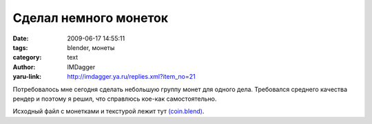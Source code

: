Сделал немного монеток
======================
:date: 2009-06-17 14:55:11
:tags: blender, монеты
:category: text
:author: IMDagger
:yaru-link: http://imdagger.ya.ru/replies.xml?item_no=21

Потребовалось мне сегодня сделать небольшую группу монет для одного
дела. Требовался среднего качества рендер и поэтому я решил, что
справлюсь кое-как самостоятельно.

.. class:: text-center

|image0|

Исходный файл с монетками и текстурой лежит тут
`(coin.blend) <https://yadi.sk/d/lwxrbOIFUmdM3>`__.

.. cut:: Делалось это всё так:
   :paragraph: yes

   Для начала нужно создать цилиндр с 64 вершинами

   .. class:: text-center

   |image1|

   Затем его нужно сжать вдоль оси Y

   .. class:: text-center

   |image2|

   После того, как один цилиндр создан и смасштабирован, то нужно создать
   ещё один цилиндр с 64 вершинами. Нужно перейти в режим редактирования,
   выделить половину вершин пр ипомощи сочетания **Shift+B** и удалить
   этучасть. Получившаяся фигура служит частью ребра монетки. Объект
   необходимо переместить (клавиша **G**) по оси X так, чтобы он слегка
   касался монеты.

   .. class:: text-center

   |image3|

   Затем нужно в режиме редактирования выделить все вершины и при помощи
   **Spin Dup** (что на панели Mesh Tools) продублировать объект 48 раз,
   поворачивая вокруг оси Y на 360 градусов. После этой операции нужно не
   забыть выделить все вершины и нажать **Remove Doubles**.

   .. class:: text-center

   |image4|

   При помощи google.com было найдено изображение монеты с двух сторон:

   .. class:: text-center

   |image5|

   Для цилиндра, который будет основой монеты (**CoinHeart**) производится
   развёртка UVTex, как показано на рисунке:

   .. class:: text-center

   |image6|

   для обратной стороны:

   .. class:: text-center

   |image7|

   для обода, хотя для него можно и не делать развёртку:

   .. class:: text-center

   |image8|

   После того, как развёртка сделана корректно, нужно добавить материал с
   данной текстурой и настроить его. Т.к. цвет материала не важен, а только
   цвет текстуры, требуется включить опцию **TexFace** (на панели
   Material). Чтобы добавить немного блеска параметр **Spec**
   устанавливается равным *0.829*. Для текстурирования включается режим
   инверсии Nor (выделен жёлтым). Значение устанавливается *9.88*. Главное
   не забыть на панели **Map Input** установить, чтодля развёртки
   использовать UV.

   .. class:: text-center

   |image9|

   Некстуру нужно установить из файла coin.jpg, для этого на панели
   установки текстры нужно выбрать тип *Image*, а затем открыть файл
   coin.jpg (предварительно нажав кнопку *Relative*, чтобы путь был
   относительным):

   .. class:: text-center

   |image10|

   Чтобы было проще подобрать цвет ребра монеты, нужно перейти в режим
   редактора и просмотра изображений (**Shift+F10**), после нажатия левой
   клавиши на уже выбранной картинке, появится информация о координатах
   курсора мыши и параметрах текселя (пиксель текстуры) под курсором.

   .. class:: text-center

   |image11|

   Полученный цвет нужно установить в качестве цвета материала, а так же
   потребуется тебольшой не резкий шум для каймы. Для этого установим
   текстуру типа **Stucci** с параметрами по умолчанию. Цвет смешения с
   цветом материала нужно задать чуть более светлый, чем монета.

   .. class:: text-center

   |image12|

   После этого результат почти готов, за исключением того, что “обод” не
   плотно прилегает к “базису”. Но это можно исправить при помощи создания
   группы вершин (которые являются внутренней частью обода) и применения
   модификатора **Shrink Wrap**.

   Было:

   .. class:: text-center

   |image13|

   Применение модификатора:

   .. class:: text-center

   |image14|

   После применения края “прижались” к монете:

   .. class:: text-center

   |image15|

   Теперь остаётся только объединить обод и монету в группы CoinGroup и
   создать несколько экземепляров групп, разместив всё на сцене. Ещё
   потребуется два источника света: сбоку и сверху, чтобы создать чуть
   более сильный блики, а ещё нужно включить **Ambient Occlusion**, чтобы
   сцена не смотрелась тёмной.

   .. class:: text-center

   |image16|


.. |image0| image:: http://img-fotki.yandex.ru/get/3502/imdagger.0/0_c7b3_8c4cbf8e_L
   :target: http://fotki.yandex.ru/next/users/imdagger/album/36211/view/51123
.. |image1| image:: http://img-fotki.yandex.ru/get/3500/imdagger.0/0_c7b7_34fff6e_L
   :target: http://fotki.yandex.ru/next/users/imdagger/album/36211/view/51127
.. |image2| image:: http://img-fotki.yandex.ru/get/3606/imdagger.0/0_c7b8_5da0b6c4_L
   :target: http://fotki.yandex.ru/next/users/imdagger/album/36211/view/51128
.. |image3| image:: http://img-fotki.yandex.ru/get/3506/imdagger.0/0_c7b9_cc85bf83_L
   :target: http://fotki.yandex.ru/next/users/imdagger/album/36211/view/51129
.. |image4| image:: http://img-fotki.yandex.ru/get/3606/imdagger.0/0_c7ba_3144e56e_L
   :target: http://fotki.yandex.ru/next/users/imdagger/album/36211/view/51130
.. |image5| image:: http://img-fotki.yandex.ru/get/3507/imdagger.0/0_c7bb_d8b64168_L
   :target: http://fotki.yandex.ru/next/users/imdagger/album/36211/view/51131
.. |image6| image:: http://img-fotki.yandex.ru/get/3500/imdagger.0/0_c7be_f1755bda_L
   :target: http://fotki.yandex.ru/next/users/imdagger/album/36211/view/51134
.. |image7| image:: http://img-fotki.yandex.ru/get/3604/imdagger.0/0_c7bf_ef8ea1f4_L
   :target: http://fotki.yandex.ru/next/users/imdagger/album/36211/view/51135
.. |image8| image:: http://img-fotki.yandex.ru/get/3503/imdagger.0/0_c7c0_9d82ef0d_L
   :target: http://fotki.yandex.ru/next/users/imdagger/album/36211/view/51136
.. |image9| image:: http://img-fotki.yandex.ru/get/3607/imdagger.0/0_c7c2_74cffcd8_L
   :target: http://fotki.yandex.ru/next/users/imdagger/album/36211/view/51138
.. |image10| image:: http://img-fotki.yandex.ru/get/3601/imdagger.0/0_c7c3_73408b5a_L
   :target: http://fotki.yandex.ru/next/users/imdagger/album/36211/view/51139
.. |image11| image:: http://img-fotki.yandex.ru/get/3603/imdagger.0/0_c7c4_cbd3e0a6_L
   :target: http://fotki.yandex.ru/next/users/imdagger/album/36211/view/51140
.. |image12| image:: http://img-fotki.yandex.ru/get/3603/imdagger.0/0_c7c5_2d5ba5b8_L
   :target: http://fotki.yandex.ru/next/users/imdagger/album/36211/view/51141
.. |image13| image:: http://img-fotki.yandex.ru/get/3503/imdagger.0/0_c7c6_dcb8af17_L
   :target: http://fotki.yandex.ru/next/users/imdagger/album/36211/view/51142
.. |image14| image:: http://img-fotki.yandex.ru/get/3601/imdagger.0/0_c7c7_9a9b7c04_L
   :target: http://fotki.yandex.ru/next/users/imdagger/album/36211/view/51143
.. |image15| image:: http://img-fotki.yandex.ru/get/3507/imdagger.0/0_c7c9_85368f4a_L
   :target: http://fotki.yandex.ru/next/users/imdagger/album/36211/view/51145
.. |image16| image:: http://img-fotki.yandex.ru/get/3603/imdagger.0/0_c7ca_71f29ba1_L
   :target: http://fotki.yandex.ru/next/users/imdagger/album/36211/view/51146

